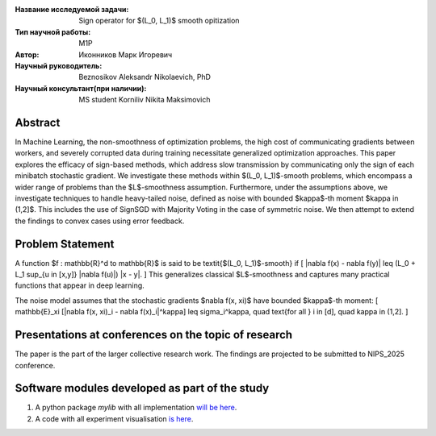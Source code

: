 |test| |codecov| |docs|

.. |test| image:: https://github.com/intsystems/ProjectTemplate/workflows/test/badge.svg
    :target: https://github.com/intsystems/ProjectTemplate/tree/master
    :alt: Test status
    
.. |codecov| image:: https://img.shields.io/codecov/c/github/intsystems/ProjectTemplate/master
    :target: https://app.codecov.io/gh/intsystems/ProjectTemplate
    :alt: Test coverage
    
.. |docs| image:: https://github.com/intsystems/ProjectTemplate/workflows/docs/badge.svg
    :target: https://intsystems.github.io/ProjectTemplate/
    :alt: Docs status


.. class:: center

    :Название исследуемой задачи: Sign operator for $(L_0, L_1)$ smooth opitization
    :Тип научной работы: M1P
    :Автор: Иконников Марк Игоревич
    :Научный руководитель: Beznosikov Aleksandr Nikolaevich, PhD
    :Научный консультант(при наличии): MS student Korniliv Nikita Maksimovich

Abstract
========

In Machine Learning, the non-smoothness of optimization problems, the high cost of communicating gradients between workers, and severely corrupted data during training necessitate generalized optimization approaches. This paper explores the efficacy of sign-based methods, which address slow transmission by communicating only the sign of each minibatch stochastic gradient. We investigate these methods within $(L_0, L_1)$-smooth problems, which encompass a wider range of problems than the $L$-smoothness assumption. Furthermore, under the assumptions above, we investigate techniques to handle heavy-tailed noise, defined as noise with bounded $\kappa$-th moment $\kappa \in (1,2]$. This includes the use of SignSGD with Majority Voting in the case of symmetric noise. We then attempt to extend the findings to convex cases using error feedback.


Problem Statement
========

A function $f : \mathbb{R}^d \to \mathbb{R}$ is said to be \textit{$(L_0, L_1)$-smooth} if
\[
\|\nabla f(x) - \nabla f(y)\| \leq (L_0 + L_1 \sup_{u \in [x,y]} \|\nabla f(u)\|) \|x - y\|.
\]
This generalizes classical $L$-smoothness and captures many practical functions that appear in deep learning.

The noise model assumes that the stochastic gradients $\nabla f(x, \xi)$ have bounded $\kappa$-th moment:
\[
\mathbb{E}_\xi [|\nabla f(x, \xi)_i - \nabla f(x)_i|^\kappa] \leq \sigma_i^\kappa, \quad \text{for all } i \in [d], \quad \kappa \in (1,2].
\]

Presentations at conferences on the topic of research
===============================
The paper is the part of the larger collective research work. The findings are projected to be submitted to NIPS_2025 conference.


Software modules developed as part of the study
======================================================
1. A python package *mylib* with all implementation `will be here <https://github.com/intsystems/ProjectTemplate/tree/master/src>`_.
2. A code with all experiment visualisation `is here <https://github.com/intsystems/Sign-for-L0L1-smooth-opt/blob/master/code/main.ipynb>`_.
